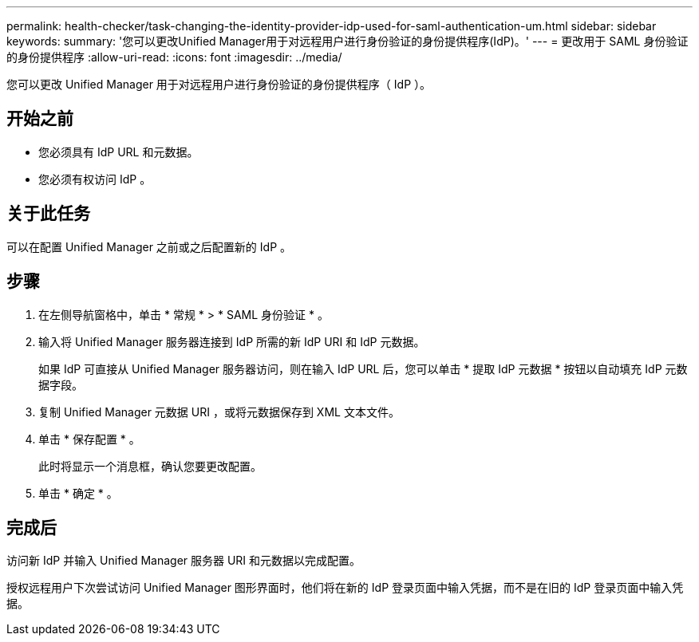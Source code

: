 ---
permalink: health-checker/task-changing-the-identity-provider-idp-used-for-saml-authentication-um.html 
sidebar: sidebar 
keywords:  
summary: '您可以更改Unified Manager用于对远程用户进行身份验证的身份提供程序(IdP)。' 
---
= 更改用于 SAML 身份验证的身份提供程序
:allow-uri-read: 
:icons: font
:imagesdir: ../media/


[role="lead"]
您可以更改 Unified Manager 用于对远程用户进行身份验证的身份提供程序（ IdP ）。



== 开始之前

* 您必须具有 IdP URL 和元数据。
* 您必须有权访问 IdP 。




== 关于此任务

可以在配置 Unified Manager 之前或之后配置新的 IdP 。



== 步骤

. 在左侧导航窗格中，单击 * 常规 * > * SAML 身份验证 * 。
. 输入将 Unified Manager 服务器连接到 IdP 所需的新 IdP URI 和 IdP 元数据。
+
如果 IdP 可直接从 Unified Manager 服务器访问，则在输入 IdP URL 后，您可以单击 * 提取 IdP 元数据 * 按钮以自动填充 IdP 元数据字段。

. 复制 Unified Manager 元数据 URI ，或将元数据保存到 XML 文本文件。
. 单击 * 保存配置 * 。
+
此时将显示一个消息框，确认您要更改配置。

. 单击 * 确定 * 。




== 完成后

访问新 IdP 并输入 Unified Manager 服务器 URI 和元数据以完成配置。

授权远程用户下次尝试访问 Unified Manager 图形界面时，他们将在新的 IdP 登录页面中输入凭据，而不是在旧的 IdP 登录页面中输入凭据。
